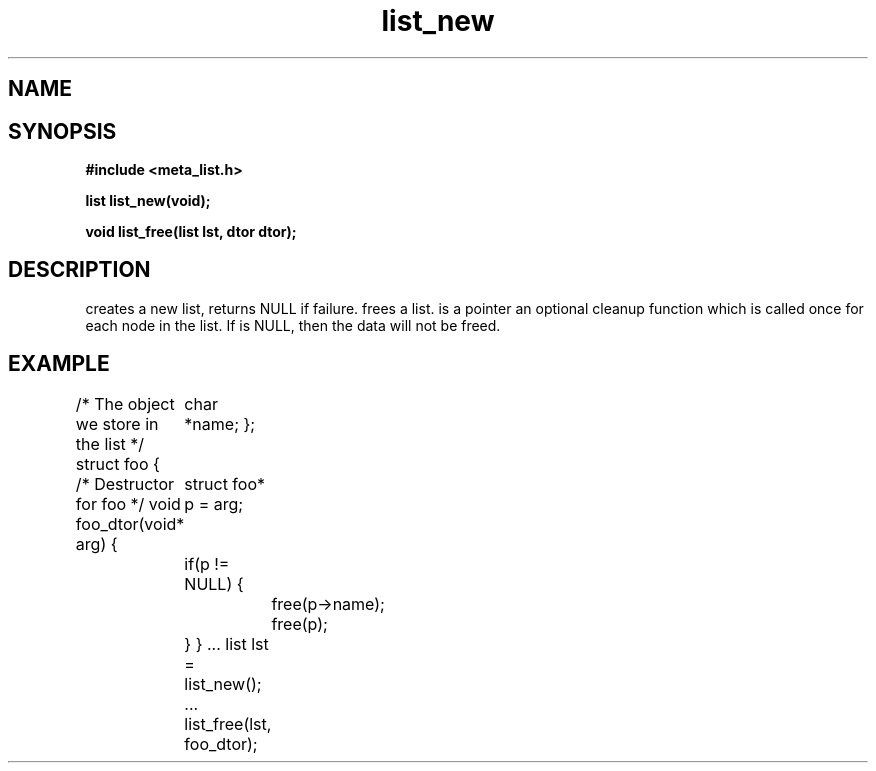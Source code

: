 .TH list_new 3 2016-01-30 "" "The Meta C Library"
.SH NAME
.Nm list_new() 
.Nm list_free() 
.Nd Create and destroy lists
.SH SYNOPSIS
.B #include <meta_list.h>
.sp
.BI "list list_new(void);

.BI "void list_free(list lst, dtor dtor);

.SH DESCRIPTION
.Nm list_new()
creates a new list, returns NULL if failure. 
.Nm list_free()
frees a list.
.Fa dtor 
is a pointer an optional cleanup function which is called once
for each node in the list. If 
.Fa dtor
is NULL, then the data will not be freed.
.SH EXAMPLE
.Bd -literal
/* The object we store in the list */
struct foo {
	char *name;
};

/* Destructor for foo */
void foo_dtor(void* arg)
{
	struct foo* p = arg;
	if(p != NULL) {
		free(p->name);
		free(p);
	}
}
\&...
list lst = list_new();
\&...
list_free(lst, foo_dtor);
.Ed
